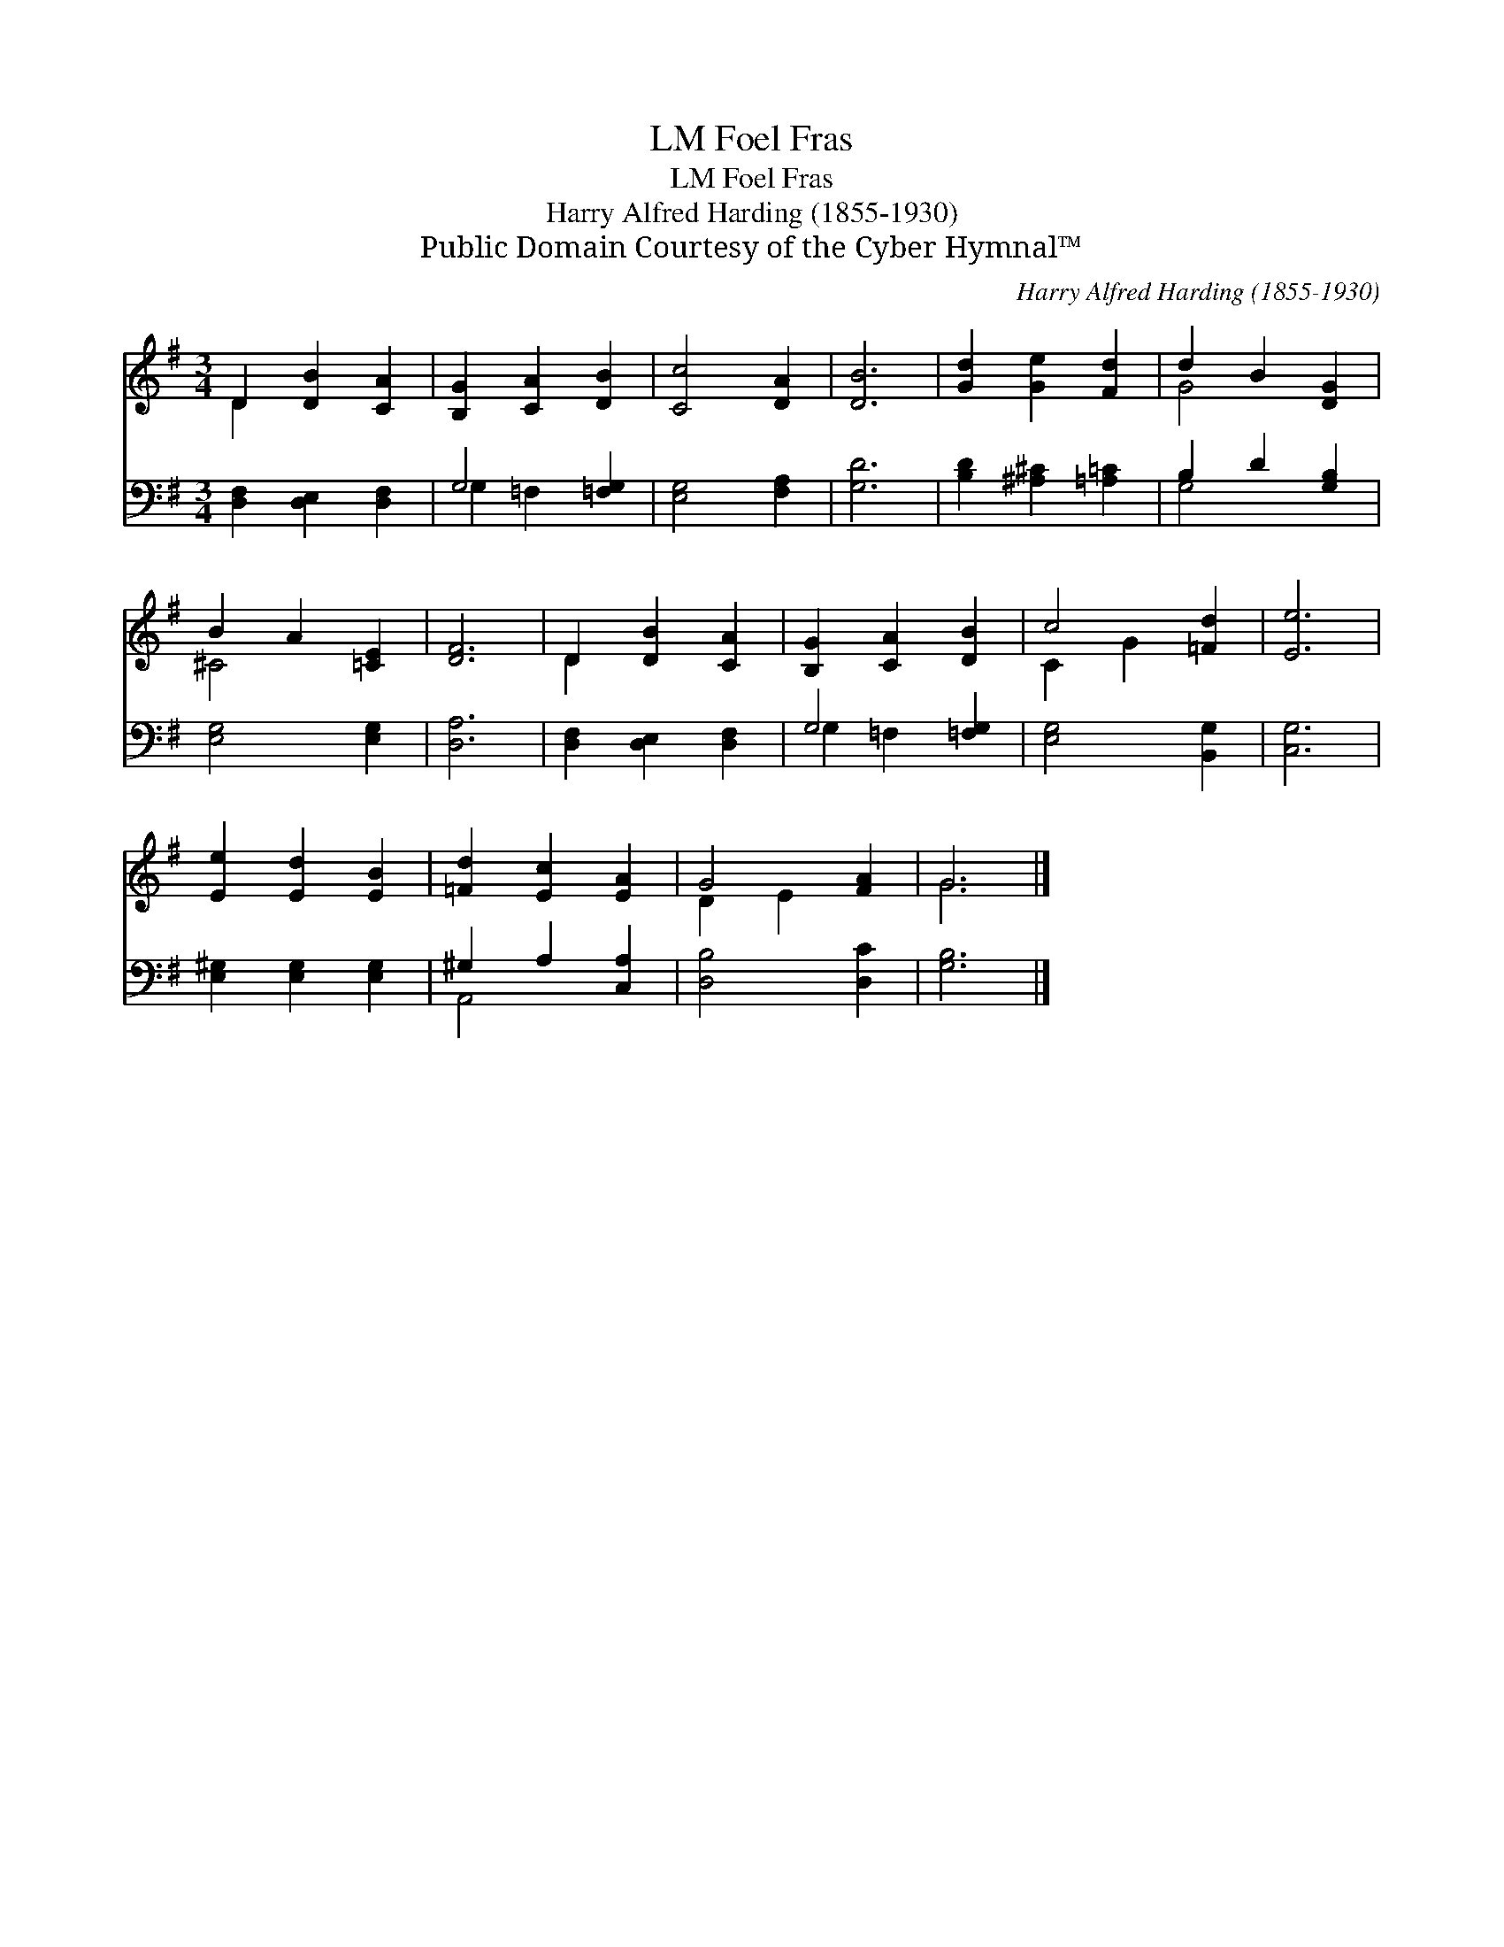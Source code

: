 X:1
T:Foel Fras, LM
T:Foel Fras, LM
T:Harry Alfred Harding (1855-1930)
T:Public Domain Courtesy of the Cyber Hymnal™
C:Harry Alfred Harding (1855-1930)
Z:Public Domain
Z:Courtesy of the Cyber Hymnal™
%%score ( 1 2 ) ( 3 4 )
L:1/8
M:3/4
K:G
V:1 treble 
V:2 treble 
V:3 bass 
V:4 bass 
V:1
 D2 [DB]2 [CA]2 | [B,G]2 [CA]2 [DB]2 | [Cc]4 [DA]2 | [DB]6 | [Gd]2 [Ge]2 [Fd]2 | d2 B2 [DG]2 | %6
 B2 A2 [=CE]2 | [DF]6 | D2 [DB]2 [CA]2 | [B,G]2 [CA]2 [DB]2 | c4 [=Fd]2 | [Ee]6 | %12
 [Ee]2 [Ed]2 [EB]2 | [=Fd]2 [Ec]2 [EA]2 | G4 [FA]2 | G6 |] %16
V:2
 D2 x4 | x6 | x6 | x6 | x6 | G4 x2 | ^C4 x2 | x6 | D2 x4 | x6 | C2 G2 x2 | x6 | x6 | x6 | %14
 D2 E2 x2 | G6 |] %16
V:3
 [D,F,]2 [D,E,]2 [D,F,]2 | G,4 [=F,G,]2 | [E,G,]4 [F,A,]2 | [G,D]6 | [B,D]2 [^A,^C]2 [=A,=C]2 | %5
 B,2 D2 [G,B,]2 | [E,G,]4 [E,G,]2 | [D,A,]6 | [D,F,]2 [D,E,]2 [D,F,]2 | G,4 [=F,G,]2 | %10
 [E,G,]4 [B,,G,]2 | [C,G,]6 | [E,^G,]2 [E,G,]2 [E,G,]2 | ^G,2 A,2 [C,A,]2 | [D,B,]4 [D,C]2 | %15
 [G,B,]6 |] %16
V:4
 x6 | G,2 =F,2 x2 | x6 | x6 | x6 | G,4 x2 | x6 | x6 | x6 | G,2 =F,2 x2 | x6 | x6 | x6 | A,,4 x2 | %14
 x6 | x6 |] %16

